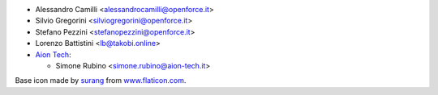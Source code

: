 * Alessandro Camilli <alessandrocamilli@openforce.it>
* Silvio Gregorini <silviogregorini@openforce.it>
* Stefano Pezzini <stefanopezzini@openforce.it>
* Lorenzo Battistini <lb@takobi.online>
* `Aion Tech <https://aiontech.company/>`_:

  * Simone Rubino <simone.rubino@aion-tech.it>

Base icon made by `surang <https://www.flaticon.com/authors/surang>`_ from `www.flaticon.com <https://www.flaticon.com/>`_.
